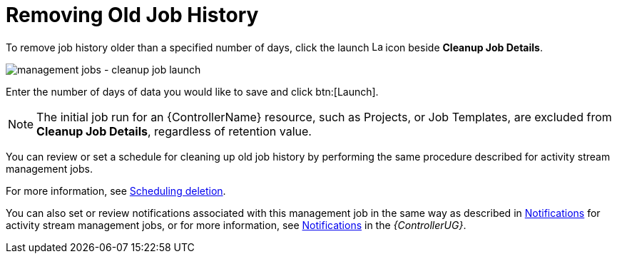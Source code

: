 [id="controller-remove-old-job-history"]

= Removing Old Job History

To remove job history older than a specified number of days, click the launch image:rightrocket.png[Launch,15,15] icon beside *Cleanup Job Details*.

image:management-jobs-cleanup-job-launch.png[management jobs - cleanup job launch]

Enter the number of days of data you would like to save and click btn:[Launch].

[NOTE]
====
The initial job run for an {ControllerName} resource, such as Projects, or Job Templates, are excluded from *Cleanup Job Details*, regardless of
retention value.
====

You can review or set a schedule for cleaning up old job history by performing the same procedure described for activity stream management
jobs. 

For more information, see xref:proc-controller-scheduling-deletion[Scheduling deletion].

You can also set or review notifications associated with this management job in the same way as described in xref:proc-controller-management-notifications[Notifications] for activity stream management jobs, or for more information, see link:{BaseURL}/red_hat_ansible_automation_platform/2.4/html/automation_controller_user_guide/controller-notifications[Notifications] in the _{ControllerUG}_.
